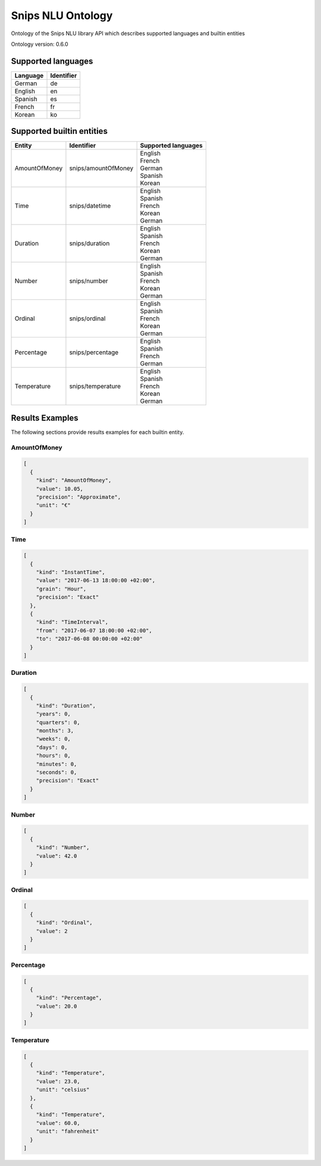 Snips NLU Ontology
==================

.. image:: https://travis-ci.org/snipsco/snips-nlu-ontology.svg?branch=master
   :target: https://travis-ci.org/snipsco/snips-nlu-ontology

Ontology of the Snips NLU library API which describes supported languages and builtin entities

Ontology version: 0.6.0

Supported languages
-------------------

+----------+------------+
| Language | Identifier |
+==========+============+
| German   | de         |
+----------+------------+
| English  | en         |
+----------+------------+
| Spanish  | es         |
+----------+------------+
| French   | fr         |
+----------+------------+
| Korean   | ko         |
+----------+------------+

Supported builtin entities
--------------------------

+---------------+---------------------+---------------------+
| Entity        | Identifier          | Supported languages |
+===============+=====================+=====================+
| AmountOfMoney | snips/amountOfMoney | | English           |
|               |                     | | French            |
|               |                     | | German            |
|               |                     | | Spanish           |
|               |                     | | Korean            |
+---------------+---------------------+---------------------+
| Time          | snips/datetime      | | English           |
|               |                     | | Spanish           |
|               |                     | | French            |
|               |                     | | Korean            |
|               |                     | | German            |
+---------------+---------------------+---------------------+
| Duration      | snips/duration      | | English           |
|               |                     | | Spanish           |
|               |                     | | French            |
|               |                     | | Korean            |
|               |                     | | German            |
+---------------+---------------------+---------------------+
| Number        | snips/number        | | English           |
|               |                     | | Spanish           |
|               |                     | | French            |
|               |                     | | Korean            |
|               |                     | | German            |
+---------------+---------------------+---------------------+
| Ordinal       | snips/ordinal       | | English           |
|               |                     | | Spanish           |
|               |                     | | French            |
|               |                     | | Korean            |
|               |                     | | German            |
+---------------+---------------------+---------------------+
| Percentage    | snips/percentage    | | English           |
|               |                     | | Spanish           |
|               |                     | | French            |
|               |                     | | German            |
+---------------+---------------------+---------------------+
| Temperature   | snips/temperature   | | English           |
|               |                     | | Spanish           |
|               |                     | | French            |
|               |                     | | Korean            |
|               |                     | | German            |
+---------------+---------------------+---------------------+

Results Examples
----------------

The following sections provide results examples for each builtin entity.

-------------
AmountOfMoney
-------------

.. code-block:: json

   [
     {
       "kind": "AmountOfMoney",
       "value": 10.05,
       "precision": "Approximate",
       "unit": "€"
     }
   ]

----
Time
----

.. code-block:: json

   [
     {
       "kind": "InstantTime",
       "value": "2017-06-13 18:00:00 +02:00",
       "grain": "Hour",
       "precision": "Exact"
     },
     {
       "kind": "TimeInterval",
       "from": "2017-06-07 18:00:00 +02:00",
       "to": "2017-06-08 00:00:00 +02:00"
     }
   ]

--------
Duration
--------

.. code-block:: json

   [
     {
       "kind": "Duration",
       "years": 0,
       "quarters": 0,
       "months": 3,
       "weeks": 0,
       "days": 0,
       "hours": 0,
       "minutes": 0,
       "seconds": 0,
       "precision": "Exact"
     }
   ]

------
Number
------

.. code-block:: json

   [
     {
       "kind": "Number",
       "value": 42.0
     }
   ]

-------
Ordinal
-------

.. code-block:: json

   [
     {
       "kind": "Ordinal",
       "value": 2
     }
   ]

----------
Percentage
----------

.. code-block:: json

   [
     {
       "kind": "Percentage",
       "value": 20.0
     }
   ]

-----------
Temperature
-----------

.. code-block:: json

   [
     {
       "kind": "Temperature",
       "value": 23.0,
       "unit": "celsius"
     },
     {
       "kind": "Temperature",
       "value": 60.0,
       "unit": "fahrenheit"
     }
   ]

